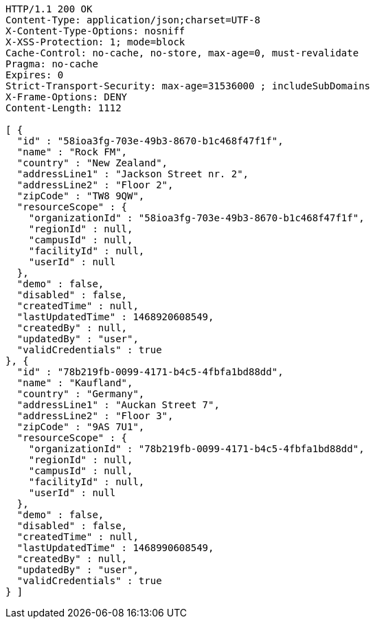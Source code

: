 [source,http,options="nowrap"]
----
HTTP/1.1 200 OK
Content-Type: application/json;charset=UTF-8
X-Content-Type-Options: nosniff
X-XSS-Protection: 1; mode=block
Cache-Control: no-cache, no-store, max-age=0, must-revalidate
Pragma: no-cache
Expires: 0
Strict-Transport-Security: max-age=31536000 ; includeSubDomains
X-Frame-Options: DENY
Content-Length: 1112

[ {
  "id" : "58ioa3fg-703e-49b3-8670-b1c468f47f1f",
  "name" : "Rock FM",
  "country" : "New Zealand",
  "addressLine1" : "Jackson Street nr. 2",
  "addressLine2" : "Floor 2",
  "zipCode" : "TW8 9QW",
  "resourceScope" : {
    "organizationId" : "58ioa3fg-703e-49b3-8670-b1c468f47f1f",
    "regionId" : null,
    "campusId" : null,
    "facilityId" : null,
    "userId" : null
  },
  "demo" : false,
  "disabled" : false,
  "createdTime" : null,
  "lastUpdatedTime" : 1468920608549,
  "createdBy" : null,
  "updatedBy" : "user",
  "validCredentials" : true
}, {
  "id" : "78b219fb-0099-4171-b4c5-4fbfa1bd88dd",
  "name" : "Kaufland",
  "country" : "Germany",
  "addressLine1" : "Auckan Street 7",
  "addressLine2" : "Floor 3",
  "zipCode" : "9AS 7U1",
  "resourceScope" : {
    "organizationId" : "78b219fb-0099-4171-b4c5-4fbfa1bd88dd",
    "regionId" : null,
    "campusId" : null,
    "facilityId" : null,
    "userId" : null
  },
  "demo" : false,
  "disabled" : false,
  "createdTime" : null,
  "lastUpdatedTime" : 1468990608549,
  "createdBy" : null,
  "updatedBy" : "user",
  "validCredentials" : true
} ]
----